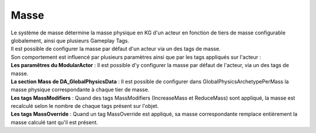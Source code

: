 Masse
=====

| Le système de masse détermine la masse physique en KG d'un acteur en fonction de tiers de masse configurable globalement, ainsi que plusieurs Gameplay Tags. 
| Il est possible de configurer la masse par défaut d'un acteur via un des tags de masse.

| Son comportement est influencé par plusieurs paramètres ainsi que par les tags appliqués sur l'acteur :

| **Les paramêtres du ModularActor** : Il est possible d'y configurer la masse par défaut de l'acteur, via un des tags de masse.
| **La section Mass de DA_GlobalPhysicsData** : Il est possible de configurer dans GlobalPhysicsArchetypePerMass la masse physique correspondante à chaque tier de masse.
| **Les tags MassModifiers** : Quand des tags MassModifiers (IncreaseMass et ReduceMass) sont appliqué, la masse est recalculé selon le nombre de chaque tags présent sur l'objet.
| **Les tags MassOverride** : Quand un tag MassOverride est appliqué, sa masse correspondante remplace entièrement la masse calculé tant qu'il est présent.